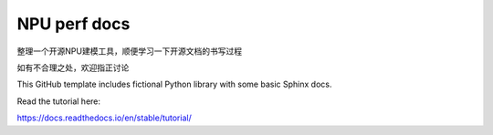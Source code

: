 NPU perf docs
=======================================

整理一个开源NPU建模工具，顺便学习一下开源文档的书写过程

如有不合理之处，欢迎指正讨论

This GitHub template includes fictional Python library
with some basic Sphinx docs.

Read the tutorial here:

https://docs.readthedocs.io/en/stable/tutorial/
